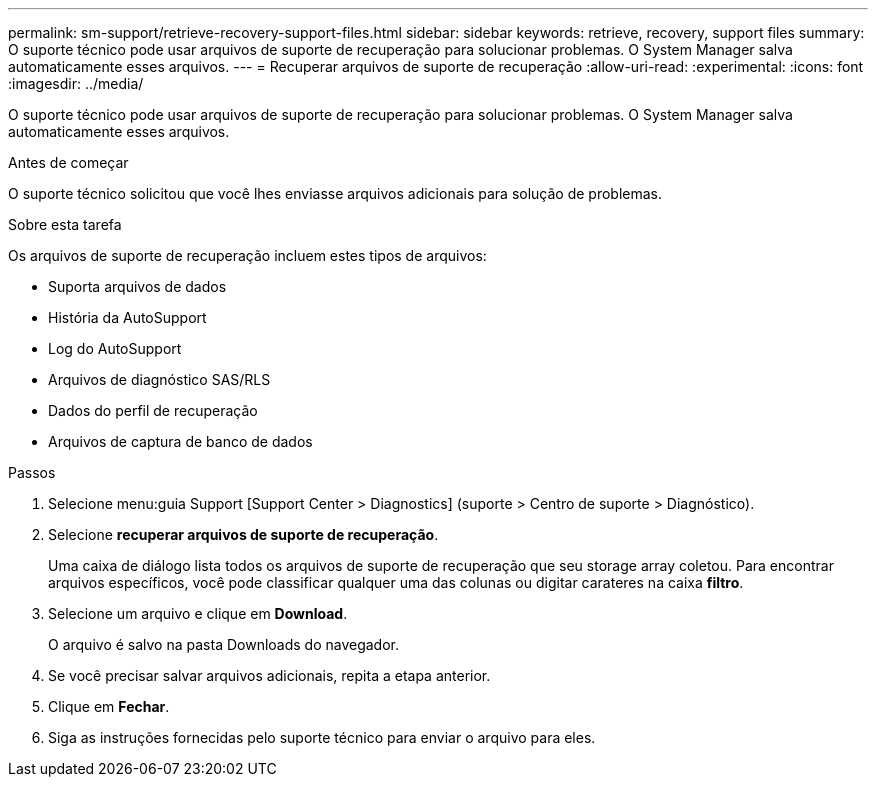 ---
permalink: sm-support/retrieve-recovery-support-files.html 
sidebar: sidebar 
keywords: retrieve, recovery, support files 
summary: O suporte técnico pode usar arquivos de suporte de recuperação para solucionar problemas. O System Manager salva automaticamente esses arquivos. 
---
= Recuperar arquivos de suporte de recuperação
:allow-uri-read: 
:experimental: 
:icons: font
:imagesdir: ../media/


[role="lead"]
O suporte técnico pode usar arquivos de suporte de recuperação para solucionar problemas. O System Manager salva automaticamente esses arquivos.

.Antes de começar
O suporte técnico solicitou que você lhes enviasse arquivos adicionais para solução de problemas.

.Sobre esta tarefa
Os arquivos de suporte de recuperação incluem estes tipos de arquivos:

* Suporta arquivos de dados
* História da AutoSupport
* Log do AutoSupport
* Arquivos de diagnóstico SAS/RLS
* Dados do perfil de recuperação
* Arquivos de captura de banco de dados


.Passos
. Selecione menu:guia Support [Support Center > Diagnostics] (suporte > Centro de suporte > Diagnóstico).
. Selecione *recuperar arquivos de suporte de recuperação*.
+
Uma caixa de diálogo lista todos os arquivos de suporte de recuperação que seu storage array coletou. Para encontrar arquivos específicos, você pode classificar qualquer uma das colunas ou digitar carateres na caixa *filtro*.

. Selecione um arquivo e clique em *Download*.
+
O arquivo é salvo na pasta Downloads do navegador.

. Se você precisar salvar arquivos adicionais, repita a etapa anterior.
. Clique em *Fechar*.
. Siga as instruções fornecidas pelo suporte técnico para enviar o arquivo para eles.

